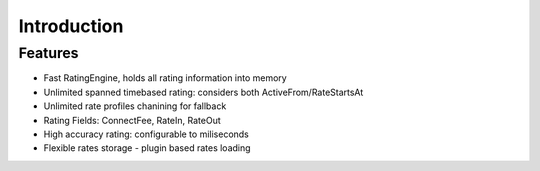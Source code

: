 Introduction
============

Features
--------
+ Fast RatingEngine, holds all rating information into memory
+ Unlimited spanned timebased rating: considers both ActiveFrom/RateStartsAt
+ Unlimited rate profiles chanining for fallback
+ Rating Fields: ConnectFee, RateIn, RateOut
+ High accuracy rating: configurable to miliseconds
+ Flexible rates storage - plugin based rates loading
